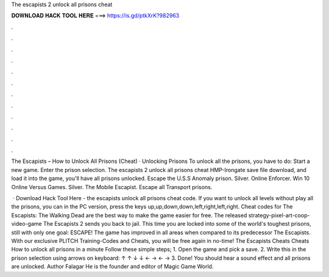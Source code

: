 The escapists 2 unlock all prisons cheat



𝐃𝐎𝐖𝐍𝐋𝐎𝐀𝐃 𝐇𝐀𝐂𝐊 𝐓𝐎𝐎𝐋 𝐇𝐄𝐑𝐄 ===> https://is.gd/ptkXrK?982963



.



.



.



.



.



.



.



.



.



.



.



.

The Escapists – How to Unlock All Prisons (Cheat) · Unlocking Prisons To unlock all the prisons, you have to do: Start a new game. Enter the prison selection. The escapists 2 unlock all prisons cheat HMP-Irongate save file download, and load it into the game, you'll have all prisons unlocked. Escape the U.S.S Anomaly prison. Silver. Online Enforcer. Win 10 Online Versus Games. Silver. The Mobile Escapist. Escape all Transport prisons.

 · Download Hack Tool Here -  the escapists unlock all prisons cheat code. If you want to unlock all levels without play all the prisons, you can in the PC version, press the keys up,up,down,down,left,right,left,right. Cheat codes for The Escapists: The Walking Dead are the best way to make the game easier for free. The released strategy-pixel-art-coop-video-game The Escapists 2 sends you back to jail. This time you are locked into some of the world's toughest prisons, still with only one goal: ESCAPE! The game has improved in all areas when compared to its predecessor The Escapists. With our exclusive PLITCH Training-Codes and Cheats, you will be free again in no-time! The Escapists Cheats Cheats How to unlock all prisons in a minute Follow these simple steps; 1. Open the game and pick a save. 2. Write this in the prison selection using arrows on keyboard: ↑ ↑ ↓ ↓ ← → ← → 3. Done! You should hear a sound effect and all prisons are unlocked. Author Falagar He is the founder and editor of Magic Game World.
